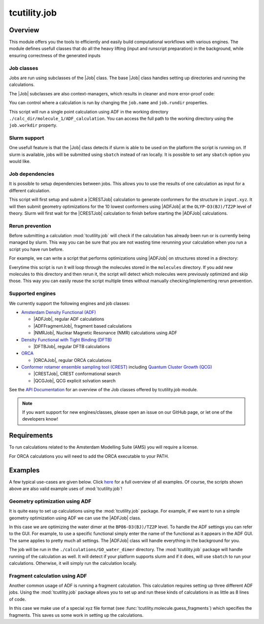 tcutility.job
===================================

Overview
--------

This module offers you the tools to efficiently and easily build computational workflows with various engines. 
The module defines usefull classes that do all the heavy lifting (input and runscript preparation) in the background, while ensuring correctness of the generated inputs

Job classes
***********

Jobs are run using subclasses of the |Job| class. The base |Job| class handles setting up directories and running the calculations. 

The |Job| subclasses are also context-managers, which results in cleaner and more error-proof code:

.. code-block:: python
   :linenos:

   from tcutility.job import ADFJob

   # job classes are also context-managers
   # when exiting the context-manager the job will automatically be run
   # this ensures you won't forget to start the job
   with ADFJob() as job:
       job.molecule('example.xyz')

   # you can also not use the context-manager
   # in that case, don't forget to run the job
   job = ADFJob()
   job.molecule('example.xyz')
   job.run()

You can control where a calculation is run by changing the ``job.name`` and ``job.rundir`` properties.

.. code-block:: python
   :linenos:

   from tcutility.job import ADFJob

   with ADFJob() as job:
       job.molecule('example.xyz')
       job.rundir = './calc_dir/molecule_1'
       job.name = 'ADF_calculation'

   print(job.workdir)

This script will run a single point calculation using ADF in the working directory ``./calc_dir/molecule_1/ADF_calculation``. You can access the full path to the working directory using the ``job.workdir`` property.


Slurm support
*************

One usefull feature is that the |Job| class detects if slurm is able to be used on the platform the script is running on. If slurm is available, jobs will be submitted using ``sbatch`` instead of ran locally. It is possible to set any ``sbatch`` option you would like.

.. code-block:: python
   :linenos:

   from tcutility.job import ADFJob

   with ADFJob() as job:
       job.molecule('example.xyz')
       # we can set any sbatch settings using the job.sbatch() method
       # in this case, we set the partition to 'tc' and the number of cores to 32
       job.sbatch(p='tc', n=32)

Job dependencies
****************

It is possible to setup dependencies between jobs. This allows you to use the results of one calculation as input for a different calculation.

.. code-block:: python
    :linenos:

    from tcutility.job import ADFJob, CRESTJob

    # submit and run a CREST calculation
    with CRESTJob() as crest_job:
        crest_job.molecule('input.xyz')
        crest_job.sbatch(p='tc', n=32)

        crest_job.rundir = './calculations/molecule_1'
        crest_job.name = 'CREST'

    # get the 10 lowest conformers using the crest_job.get_conformer_xyz() method
    for i, conformer_xyz in enumerate(crest_job.get_conformer_xyz(10)):
        # set up the ADF calculation
        with ADFJob() as opt_job:
            # make the ADFJob depend on the CRESTJob
            # slurm will wait for the CRESTJob to finish before starting the ADFJob
            opt_job.dependency(crest_job)
            # you can set a file to an xyz-file 
            # that does not exist yet as the molecule
            opt_job.molecule(conformer_xyz)
            opt_job.sbatch(p='tc', n=16)

            opt_job.functional('OLYP-D3(BJ)')
            opt_job.basis_set('TZ2P')
            opt_job.quality('Good')
            opt_job.optimization()

            opt_job.rundir = './calculations/molecule_1'
            opt_job.name = f'conformer_{i}'

This script will first setup and submit a |CRESTJob| calculation to generate conformers for the structure in ``input.xyz``. It will then submit geometry optimizations for the 10 lowest conformers using |ADFJob| at the ``OLYP-D3(BJ)/TZ2P`` level of theory. Slurm will first wait for the |CRESTJob| calculation to finish before starting the |ADFJob| calculations.


Rerun prevention
****************

Before submitting a calculation :mod:`tcutility.job` will check if the calculation has already been run or is currently being managed by slurm. This way you can be sure that you are not wasting time rerunning your calculation when you run a script you have run before. 

For example, we can write a script that performs optimizations using |ADFJob| on structures stored in a directory:

.. code-block:: python
    :linenos:


    from tcutility.job import ADFJob
    import os


    input_xyz_directory = 'molecules'

    # get the xyz files we want to optimize
    xyz_files = [os.path.join(input_xyz_directory, file) for file in os.listdir(input_xyz_directory) if file.endswith('.xyz')]

    for xyz_file in xyz_files:
        with ADFJob() as job:
            job.molecule(xyz_file)
            job.sbatch(p='tc', n=16)

            job.functional('OLYP-D3(BJ)')
            job.basis_set('TZ2P')
            job.quality('Good')
            job.optimization()

            job.rundir = './calculations'
            job.name = os.path.split(file)[1].removesuffix('.xyz')

Everytime this script is run it will loop through the molecules stored in the ``molecules`` directory. If you add new molecules to this directory and then rerun it, the script will detect which molecules were previously optimized and skip those. This way you can easily reuse the script multiple times without manually checking/implementing rerun prevention.


Supported engines
*****************

We currently support the following engines and job classes:

* `Amsterdam Density Functional (ADF) <https://www.scm.com/product/adf/>`_

  * |ADFJob|, regular ADF calculations
  * |ADFFragmentJob|, fragment based calculations
  * |NMRJob|, Nuclear Magnetic Resonance (NMR) calculations using ADF


* `Density Functional with Tight Binding (DFTB) <https://www.scm.com/product/dftb/>`_

  * |DFTBJob|, regular DFTB calculations

* `ORCA <https://www.faccts.de/orca/>`_

  * |ORCAJob|, regular ORCA calculations

* `Conformer rotamer ensemble sampling tool (CREST) <https://github.com/crest-lab/crest>`_ including `Quantum Cluster Growth (QCG)  <https://crest-lab.github.io/crest-docs/page/overview/workflows.html#quantum-cluster-growth-qcg>`_

  * |CRESTJob|, CREST conformational search
  * |QCGJob|, QCG explicit solvation search

See the `API Documentation <./api/tcutility.job.html>`_ for an overview of the Job classes offered by tcutility.job module.

.. note::
	
	If you want support for new engines/classes, please open an issue on our GitHub page, or let one of the developers know!

Requirements
------------

To run calculations related to the Amsterdam Modelling Suite (AMS) you will require a license.

For ORCA calculations you will need to add the ORCA executable to your PATH.


Examples
--------
A few typical use-cases are given below. Click `here <./examples.html>`_ for a full overview of all examples. Of course, the scripts shown above are also valid example uses of :mod:`tcutility.job`!

Geometry optimization using ADF
*******************************

It is quite easy to set up calculations using the :mod:`tcutility.job` package. 
For example, if we want to run a simple geometry optimization using ADF we can use the |ADFJob| class.

In this case we are optimizing the water dimer at the ``BP86-D3(BJ)/TZ2P`` level.
To handle the ADF settings you can refer to the GUI. For example, to use a specific functional simply enter the name of the functional as it appears in the ADF GUI. The same applies to pretty much all settings. The |ADFJob| class will handle everything in the background for you.

The job will be run in the ``./calculations/GO_water_dimer`` directory. The :mod:`tcutility.job` package will handle running of the calculation as well. It will detect if your platform supports slurm and if it does, will use ``sbatch`` to run your calculations. Otherwise, it will simply run the calculation locally.

.. tabs::

	.. group-tab:: Runscript (:download:`󠀠download <../examples/job/GO_water_dimer.py>`)

		.. literalinclude:: ../examples/job/GO_water_dimer.py
		   :language: python
		   :linenos:

	.. group-tab:: XYZ-file (:download:`󠀠download <../examples/job/water_dimer.xyz>`)

		.. literalinclude:: ../examples/job/water_dimer.xyz

Fragment calculation using ADF
******************************

Another common usage of ADF is running a fragment calculation. This calculation requires setting up three different ADF jobs. Using the :mod:`tcutility.job` package allows you to set up and run these kinds of calculations in as little as 8 lines of code.

In this case we make use of a special xyz file format (see :func:`tcutility.molecule.guess_fragments`) which specifies the fragments. This saves us some work in setting up the calculations.

.. tabs::

	.. group-tab:: Runscript (:download:`󠀠download <../examples/job/frag_NH3BH3.py>`)

		.. literalinclude:: ../examples/job/frag_NH3BH3.py
		   :language: python
		   :linenos:

	.. group-tab:: XYZ-file (:download:`󠀠download <../examples/job/NH3BH3.xyz>`)

		.. literalinclude:: ../examples/job/NH3BH3.xyz
